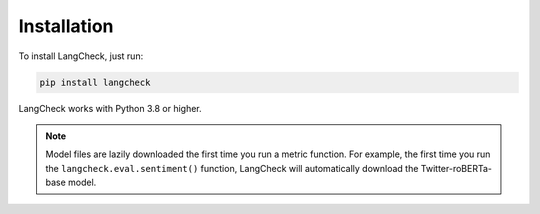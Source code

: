 Installation
============

To install LangCheck, just run:

.. code-block:: text

    pip install langcheck

LangCheck works with Python 3.8 or higher.

.. note::

    Model files are lazily downloaded the first time you run a metric function. For example, the first time you run the ``langcheck.eval.sentiment()`` function, LangCheck will automatically download the Twitter-roBERTa-base model.
